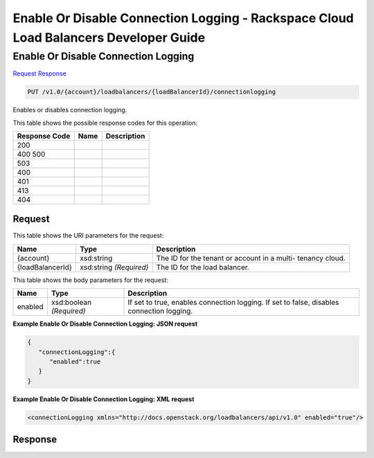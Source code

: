 =============================================================================
Enable Or Disable Connection Logging -  Rackspace Cloud Load Balancers Developer Guide
=============================================================================

Enable Or Disable Connection Logging
~~~~~~~~~~~~~~~~~~~~~~~~~

`Request <PUT_enable_or_disable_connection_logging_v1.0_account_loadbalancers_loadbalancerid_connectionlogging.rst#request>`__
`Response <PUT_enable_or_disable_connection_logging_v1.0_account_loadbalancers_loadbalancerid_connectionlogging.rst#response>`__

.. code-block:: javascript

    PUT /v1.0/{account}/loadbalancers/{loadBalancerId}/connectionlogging

Enables or disables connection logging.



This table shows the possible response codes for this operation:


+--------------------------+-------------------------+-------------------------+
|Response Code             |Name                     |Description              |
+==========================+=========================+=========================+
|200                       |                         |                         |
+--------------------------+-------------------------+-------------------------+
|400 500                   |                         |                         |
+--------------------------+-------------------------+-------------------------+
|503                       |                         |                         |
+--------------------------+-------------------------+-------------------------+
|400                       |                         |                         |
+--------------------------+-------------------------+-------------------------+
|401                       |                         |                         |
+--------------------------+-------------------------+-------------------------+
|413                       |                         |                         |
+--------------------------+-------------------------+-------------------------+
|404                       |                         |                         |
+--------------------------+-------------------------+-------------------------+


Request
^^^^^^^^^^^^^^^^^

This table shows the URI parameters for the request:

+--------------------------+-------------------------+-------------------------+
|Name                      |Type                     |Description              |
+==========================+=========================+=========================+
|{account}                 |xsd:string               |The ID for the tenant or |
|                          |                         |account in a multi-      |
|                          |                         |tenancy cloud.           |
+--------------------------+-------------------------+-------------------------+
|{loadBalancerId}          |xsd:string *(Required)*  |The ID for the load      |
|                          |                         |balancer.                |
+--------------------------+-------------------------+-------------------------+





This table shows the body parameters for the request:

+--------------------------+-------------------------+-------------------------+
|Name                      |Type                     |Description              |
+==========================+=========================+=========================+
|enabled                   |xsd:boolean *(Required)* |If set to true, enables  |
|                          |                         |connection logging. If   |
|                          |                         |set to false, disables   |
|                          |                         |connection logging.      |
+--------------------------+-------------------------+-------------------------+





**Example Enable Or Disable Connection Logging: JSON request**


.. code::

    {
       "connectionLogging":{
          "enabled":true
       }
    }


**Example Enable Or Disable Connection Logging: XML request**


.. code::

    <connectionLogging xmlns="http://docs.openstack.org/loadbalancers/api/v1.0" enabled="true"/>


Response
^^^^^^^^^^^^^^^^^^




